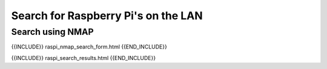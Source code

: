 Search for Raspberry Pi's on the LAN
====================================

Search using NMAP
-----------------

{{INCLUDE}} raspi_nmap_search_form.html {{END_INCLUDE}}

{{INCLUDE}} raspi_search_results.html {{END_INCLUDE}}
